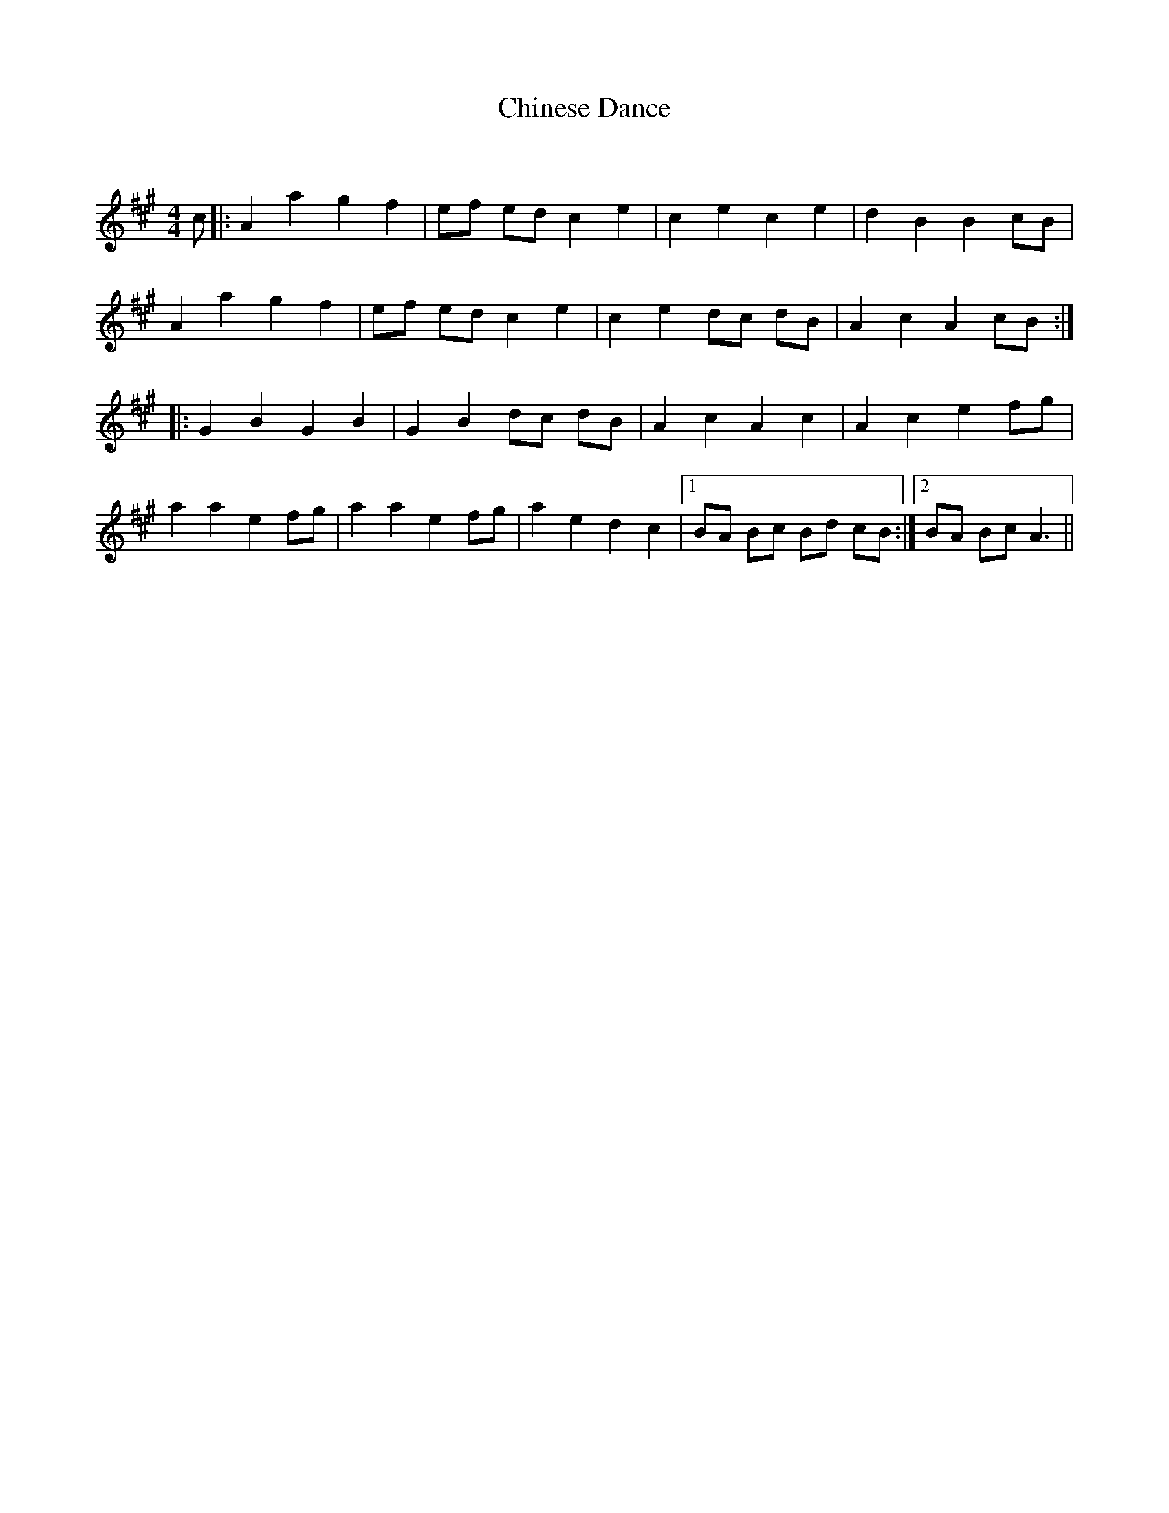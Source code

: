 X:1
T: Chinese Dance
C:
R:Reel
Q: 232
K:A
M:4/4
L:1/8
c|:A2 a2 g2 f2|ef ed c2 e2|c2 e2 c2 e2|d2 B2 B2 cB|
A2 a2 g2 f2|ef ed c2 e2|c2 e2 dc dB|A2 c2 A2 cB:|
|:G2 B2 G2 B2|G2 B2 dc dB|A2 c2 A2 c2|A2 c2 e2 fg|
a2 a2 e2 fg|a2 a2 e2 fg|a2 e2 d2 c2|1BA Bc Bd cB:|2BA Bc A3||
